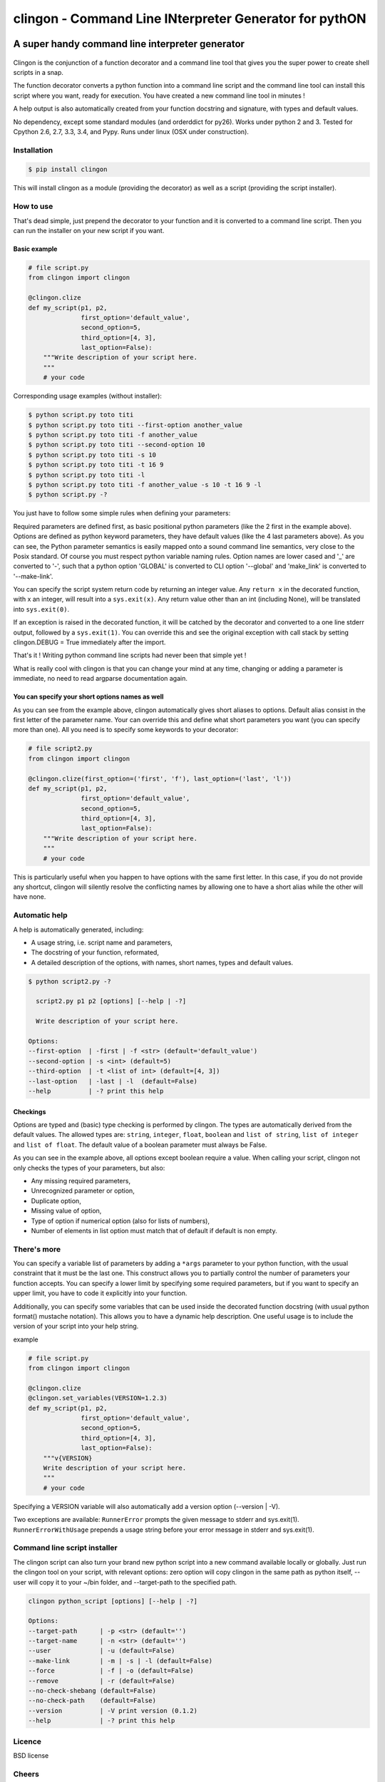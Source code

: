 ===========================================================
**clingon** - Command Line INterpreter Generator for pythON
===========================================================

.. image:: https://travis-ci.org/francois-vincent/clingon.png?branch=master
   :target: https://travis-ci.org/francois-vincent/clingon

.. image:: https://codecov.io/github/francois-vincent/clingon/coverage.svg?branch=master
   :target: https://codecov.io/github/francois-vincent/clingon

.. image:: https://pypip.in/version/clingon/badge.svg
   :target: https://pypi.python.org/pypi/clingon

.. image:: https://pypip.in/py_versions/clingon/badge.svg
   :target: https://pypi.python.org/pypi/clingon/

.. image:: https://pypip.in/download/clingon/badge.svg
   :target: https://pypi.python.org/pypi/clingon/


A super handy command line interpreter generator
------------------------------------------------

.. figure:: http://www.ex-astris-scientia.org/inconsistencies/klingons/klingon-gorkon-theundiscoveredcountry.jpg
   :alt: clingon

Clingon is the conjunction of a function decorator and a command line tool
that gives you the super power to create shell scripts in a snap.

The function decorator converts a python function into a command line script
and the command line tool can install this script where you want, ready for
execution. You have created a new command line tool in minutes !

A help output is also automatically created from your function docstring and
signature, with types and default values.

No dependency, except some standard modules (and orderddict for py26).
Works under python 2 and 3.
Tested for Cpython 2.6, 2.7, 3.3, 3.4, and Pypy.
Runs under linux (OSX under construction).

Installation
~~~~~~~~~~~~

.. code:: sh

    $ pip install clingon

This will install clingon as a module (providing the decorator) as well as a script
(providing the script installer).

How to use
~~~~~~~~~~

That's dead simple, just prepend the decorator to your function and it
is converted to a command line script. Then you can run the installer on your
new script if you want.

Basic example
^^^^^^^^^^^^^

.. code:: python

    # file script.py
    from clingon import clingon

    @clingon.clize
    def my_script(p1, p2,
                  first_option='default_value',
                  second_option=5,
                  third_option=[4, 3],
                  last_option=False):
        """Write description of your script here.
        """
        # your code

Corresponding usage examples (without installer):

.. code:: sh

    $ python script.py toto titi
    $ python script.py toto titi --first-option another_value
    $ python script.py toto titi -f another_value
    $ python script.py toto titi --second-option 10
    $ python script.py toto titi -s 10
    $ python script.py toto titi -t 16 9
    $ python script.py toto titi -l
    $ python script.py toto titi -f another_value -s 10 -t 16 9 -l
    $ python script.py -?

You just have to follow some simple rules when defining your
parameters:

Required parameters are defined first, as basic positional python parameters
(like the 2 first in the example above). Options are defined as python
keyword parameters, they have default values (like the 4 last parameters
above). As you can see, the Python parameter semantics is easily mapped
onto a sound command line semantics, very close to the Posix standard.
Of course you must respect python variable naming rules. Option names are
lower cased and '\_' are converted to '-', such that a python option 'GLOBAL'
is converted to CLI option '--global' and 'make_link' is converted to
'--make-link'.

You can specify the script system return code by returning an integer
value. Any ``return x`` in the decorated function, with x an integer,
will result into a ``sys.exit(x)``. Any return value other than an int
(including None), will be translated into ``sys.exit(0)``.

If an exception is raised in the decorated function, it will be catched
by the decorator and converted to a one line stderr output, followed by
a ``sys.exit(1)``. You can override this and see the original
exception with call stack by setting clingon.DEBUG = True immediately after
the import.

That's it ! Writing python command line scripts had never been that
simple yet !

What is really cool with clingon is that you can change your mind at any
time, changing or adding a parameter is immediate, no need to read
argparse documentation again.

You can specify your short options names as well
^^^^^^^^^^^^^^^^^^^^^^^^^^^^^^^^^^^^^^^^^^^^^^^^

As you can see from the example above, clingon automatically gives short
aliases to options. Default alias consist in the first letter of the
parameter name. Your can override this and define what short parameters
you want (you can specify more than one). All you need is to specify
some keywords to your decorator:

.. code:: python

    # file script2.py
    from clingon import clingon

    @clingon.clize(first_option=('first', 'f'), last_option=('last', 'l'))
    def my_script(p1, p2,
                  first_option='default_value',
                  second_option=5,
                  third_option=[4, 3],
                  last_option=False):
        """Write description of your script here.
        """
        # your code

This is particularly useful when you happen to have options with the
same first letter. In this case, if you do not provide any shortcut,
clingon will silently resolve the conflicting names by allowing one to
have a short alias while the other will have none.

Automatic help
~~~~~~~~~~~~~~

A help is automatically generated, including:

- A usage string, i.e. script name and parameters,
- The docstring of your function, reformated, 
- A detailed description of the options, with names, short names, types and default values.

.. code:: sh

    $ python script2.py -?

      script2.py p1 p2 [options] [--help | -?]

      Write description of your script here.

    Options:
    --first-option  | -first | -f <str> (default='default_value')
    --second-option | -s <int> (default=5)
    --third-option  | -t <list of int> (default=[4, 3])
    --last-option   | -last | -l  (default=False)
    --help          | -? print this help

Checkings
^^^^^^^^^

Options are typed and (basic) type checking is performed by clingon. The
types are automatically derived from the default values. The allowed
types are: ``string``, ``integer``, ``float``, ``boolean`` and
``list of string``, ``list of integer`` and ``list of float``. The
default value of a boolean parameter must always be False.

As you can see in the example above, all options except boolean require
a value. When calling your script, clingon not only checks the types of
your parameters, but also: 

- Any missing required parameters,
- Unrecognized parameter or option,
- Duplicate option,
- Missing value of option,
- Type of option if numerical option (also for lists of numbers),
- Number of elements in list option must match that of default if default is non empty.

There's more
~~~~~~~~~~~~

You can specify a variable list of parameters by adding a ``*args``
parameter to your python function, with the usual constraint that it
must be the last one. This construct allows you to partially control the
number of parameters your function accepts. You can specify a lower
limit by specifying some required parameters, but if you want to specify
an upper limit, you have to code it explicitly into your function.

Additionally, you can specify some variables that can be used inside the decorated
function docstring (with usual python format() mustache notation). This allows
you to have a dynamic help description. One useful usage is to include
the version of your script into your help string.

example

.. code:: python

    # file script.py
    from clingon import clingon

    @clingon.clize
    @clingon.set_variables(VERSION=1.2.3)
    def my_script(p1, p2,
                  first_option='default_value',
                  second_option=5,
                  third_option=[4, 3],
                  last_option=False):
        """v{VERSION}
        Write description of your script here.
        """
        # your code

Specifying a VERSION variable will also automatically add a version option
(--version \| -V).

Two exceptions are available:
``RunnerError`` prompts the given message to stderr and sys.exit(1).
``RunnerErrorWithUsage`` prepends a usage string before your error message
in stderr and sys.exit(1).


Command line script installer
~~~~~~~~~~~~~~~~~~~~~~~~~~~~~

The clingon script can also turn your brand new python script into a new
command available locally or globally. Just run the clingon tool on
your script, with relevant options: zero option will copy clingon in the
same path as python itself, --user will copy it to your ~/bin folder,
and --target-path to the specified path.

.. code:: sh

    clingon python_script [options] [--help | -?]

    Options:
    --target-path      | -p <str> (default='')
    --target-name      | -n <str> (default='')
    --user             | -u (default=False)
    --make-link        | -m | -s | -l (default=False)
    --force            | -f | -o (default=False)
    --remove           | -r (default=False)
    --no-check-shebang (default=False)
    --no-check-path    (default=False)
    --version          | -V print version (0.1.2)
    --help             | -? print this help


Licence
~~~~~~~

BSD license


Cheers
~~~~~~~

CookieCutter [https://github.com/audreyr/cookiecutter]
especially the Python section.


Author
~~~~~~

François Vincent [https://github.com/francois-vincent]

